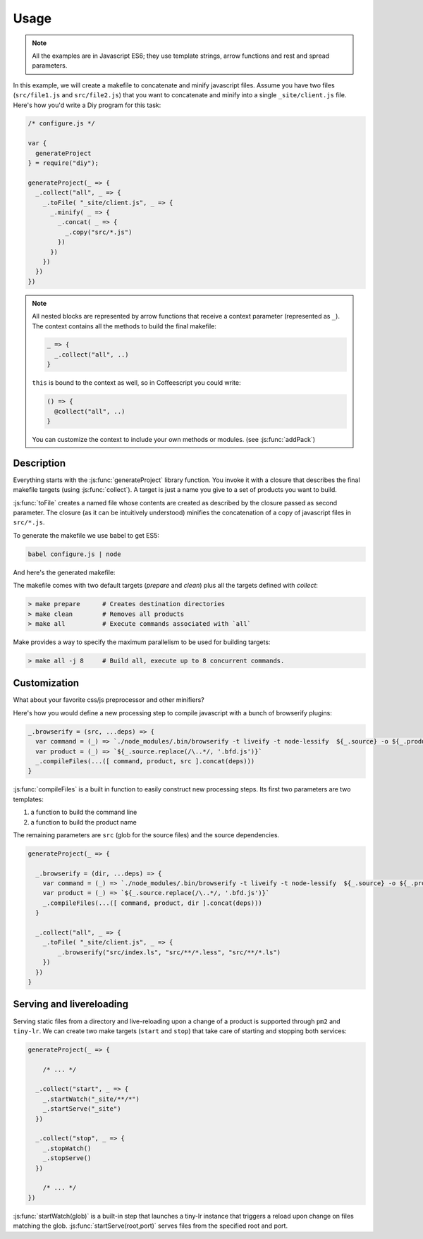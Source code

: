 
Usage
================

.. note::

   All the examples are in Javascript ES6; they use template strings,
   arrow functions and rest and spread parameters.

In this example, we will create a makefile to concatenate and minify javascript files.
Assume you have two files (``src/file1.js`` and ``src/file2.js``) that you want to
concatenate and minify into a single ``_site/client.js`` file. Here's how you'd
write a Diy program for this task:

.. code-block:: coffeescript

  /* configure.js */

  var {
    generateProject
  } = require("diy");

  generateProject(_ => {
    _.collect("all", _ => {
      _.toFile( "_site/client.js", _ => {
        _.minify( _ => {
          _.concat( _ => {
            _.copy("src/*.js")
          })
        })
      })
    })
  })

.. note::

   All nested blocks are represented by arrow functions that receive
   a context parameter (represented as ``_``). The context contains all the methods
   to build the final makefile:

   .. code-block:: coffeescript

      _ => {
        _.collect("all", ..)
      }

   ``this`` is bound to the context as well, so in Coffeescript you could write:

   .. code-block:: coffeescript

      () => {
        @collect("all", ..)
      }


   You can customize the context to include your own methods or modules. (see :js:func:`addPack`)



Description
****************

Everything starts with the :js:func:`generateProject` library function. You invoke it with
a closure that describes the final makefile targets (using :js:func:`collect`). A target is just a name
you give to a set of products you want to build.

:js:func:`toFile` creates a named file whose contents are created as described by the closure passed as second parameter.
The closure (as it can be intuitively understood) minifies the concatenation of a copy of javascript files in ``src/*.js``.



To generate the makefile we use babel to get ES5:

.. code-block:: bash

  babel configure.js | node

And here's the generated makefile:


The makefile comes with two default targets (`prepare` and `clean`) plus all the targets defined with `collect`:

.. code-block:: bash

  > make prepare      # Creates destination directories
  > make clean        # Removes all products
  > make all          # Execute commands associated with `all`

Make provides a way to specify the maximum parallelism to be used for building targets:

.. code-block:: bash

  > make all -j 8     # Build all, execute up to 8 concurrent commands.



Customization
*************

What about your favorite css/js preprocessor and other minifiers?

Here's how you would define a new processing step to compile javascript with a
bunch of browserify plugins:

.. code-block:: coffeescript

  _.browserify = (src, ...deps) => {
    var command = (_) => `./node_modules/.bin/browserify -t liveify -t node-lessify  ${_.source} -o ${_.product}`
    var product = (_) => `${_.source.replace(/\..*/, '.bfd.js')}`
    _.compileFiles(...([ command, product, src ].concat(deps)))
  }

:js:func:`compileFiles` is a built in function to easily construct new processing steps. Its first
two parameters are two templates:

1. a function to build the command line
2. a function to build the product name

The remaining parameters are ``src`` (glob for the source files) and the source dependencies.

.. code-block:: coffeescript

  generateProject(_ => {

    _.browserify = (dir, ...deps) => {
      var command = (_) => `./node_modules/.bin/browserify -t liveify -t node-lessify  ${_.source} -o ${_.product}`
      var product = (_) => `${_.source.replace(/\..*/, '.bfd.js')}`
      _.compileFiles(...([ command, product, dir ].concat(deps)))
    }

    _.collect("all", _ => {
      _.toFile( "_site/client.js", _ => {
          _.browserify("src/index.ls", "src/**/*.less", "src/**/*.ls")
      })
    })
  }

Serving and livereloading
*************************

Serving static files from a directory and live-reloading upon a change of a product is supported through ``pm2`` and ``tiny-lr``. We can
create two make targets (``start`` and ``stop``) that take care of starting and stopping both services:

.. code-block:: coffeescript

  generateProject(_ => {

      /* ... */

    _.collect("start", _ => {
      _.startWatch("_site/**/*")
      _.startServe("_site")
    })

    _.collect("stop", _ => {
      _.stopWatch()
      _.stopServe()
    })

      /* ... */
  })

:js:func:`startWatch(glob)` is a built-in step that launches a tiny-lr instance that triggers a reload upon change on files matching the glob.
:js:func:`startServe(root,port)` serves files from the specified root and port.
